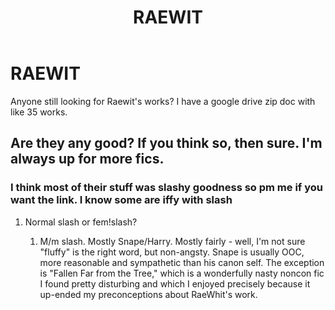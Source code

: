 #+TITLE: RAEWIT

* RAEWIT
:PROPERTIES:
:Author: Rastar4
:Score: 1
:DateUnix: 1522447367.0
:DateShort: 2018-Mar-31
:END:
Anyone still looking for Raewit's works? I have a google drive zip doc with like 35 works.


** Are they any good? If you think so, then sure. I'm always up for more fics.
:PROPERTIES:
:Author: A2i9
:Score: 1
:DateUnix: 1522448859.0
:DateShort: 2018-Mar-31
:END:

*** I think most of their stuff was slashy goodness so pm me if you want the link. I know some are iffy with slash
:PROPERTIES:
:Author: Rastar4
:Score: 2
:DateUnix: 1522455743.0
:DateShort: 2018-Mar-31
:END:

**** Normal slash or fem!slash?
:PROPERTIES:
:Author: glencoe2000
:Score: 1
:DateUnix: 1522459275.0
:DateShort: 2018-Mar-31
:END:

***** M/m slash. Mostly Snape/Harry. Mostly fairly - well, I'm not sure "fluffy" is the right word, but non-angsty. Snape is usually OOC, more reasonable and sympathetic than his canon self. The exception is "Fallen Far from the Tree," which is a wonderfully nasty noncon fic I found pretty disturbing and which I enjoyed precisely because it up-ended my preconceptions about RaeWhit's work.
:PROPERTIES:
:Author: beta_reader
:Score: 1
:DateUnix: 1522471467.0
:DateShort: 2018-Mar-31
:END:
